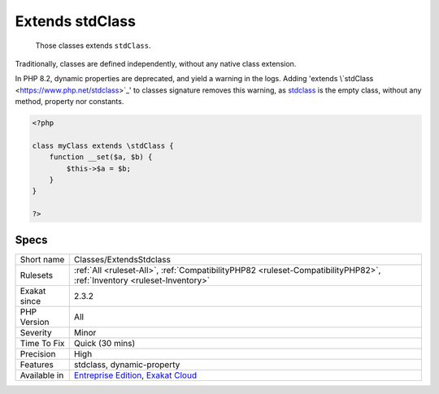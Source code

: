 .. _classes-extendsstdclass:

.. _extends-stdclass:

Extends stdClass
++++++++++++++++

  Those classes extends ``stdClass``.

Traditionally, classes are defined independently, without any native class extension. 

In PHP 8.2, dynamic properties are deprecated, and yield a warning in the logs. Adding 'extends \\`stdClass <https://www.php.net/stdclass>`_' to classes signature removes this warning, as `stdclass <https://www.php.net/stdclass>`_ is the empty class, without any method, property nor constants. 


.. code-block:: php
   
   <?php
   
   class myClass extends \stdClass {
       function __set($a, $b) {
           $this->$a = $b;
       }
   }
   
   ?>

Specs
_____

+--------------+-------------------------------------------------------------------------------------------------------------------------+
| Short name   | Classes/ExtendsStdclass                                                                                                 |
+--------------+-------------------------------------------------------------------------------------------------------------------------+
| Rulesets     | :ref:`All <ruleset-All>`, :ref:`CompatibilityPHP82 <ruleset-CompatibilityPHP82>`, :ref:`Inventory <ruleset-Inventory>`  |
+--------------+-------------------------------------------------------------------------------------------------------------------------+
| Exakat since | 2.3.2                                                                                                                   |
+--------------+-------------------------------------------------------------------------------------------------------------------------+
| PHP Version  | All                                                                                                                     |
+--------------+-------------------------------------------------------------------------------------------------------------------------+
| Severity     | Minor                                                                                                                   |
+--------------+-------------------------------------------------------------------------------------------------------------------------+
| Time To Fix  | Quick (30 mins)                                                                                                         |
+--------------+-------------------------------------------------------------------------------------------------------------------------+
| Precision    | High                                                                                                                    |
+--------------+-------------------------------------------------------------------------------------------------------------------------+
| Features     | stdclass, dynamic-property                                                                                              |
+--------------+-------------------------------------------------------------------------------------------------------------------------+
| Available in | `Entreprise Edition <https://www.exakat.io/entreprise-edition>`_, `Exakat Cloud <https://www.exakat.io/exakat-cloud/>`_ |
+--------------+-------------------------------------------------------------------------------------------------------------------------+


